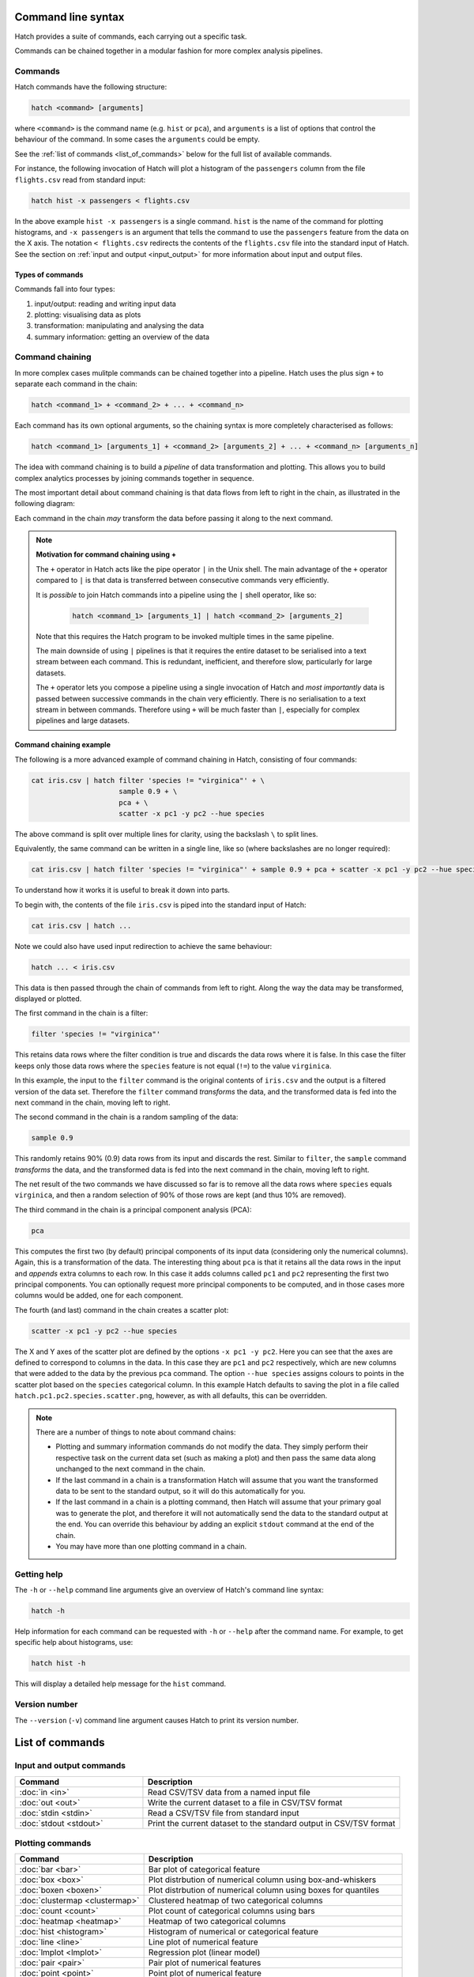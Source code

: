 Command line syntax
*******************

Hatch provides a suite of commands, each carrying out a specific task. 

Commands can be chained together in a modular fashion for more complex analysis pipelines.

.. _single_command:

Commands
========

Hatch commands have the following structure:

.. code-block:: bash

    hatch <command> [arguments]

where ``<command>`` is the command name (e.g. ``hist`` or ``pca``), and ``arguments`` is a list of options that control the behaviour of the command. In some cases the ``arguments`` could be empty.

See the :ref:`list of commands <list_of_commands>` below for the full list of available commands.

For instance, the following invocation of Hatch will plot a histogram of the ``passengers`` column from the file ``flights.csv`` read from standard input:

.. code-block:: bash

    hatch hist -x passengers < flights.csv

In the above example ``hist -x passengers`` is a single command. ``hist`` is the name of the command for plotting histograms, and ``-x passengers`` is an argument that tells the command to use the ``passengers`` feature from the data on the X axis. The notation ``< flights.csv`` redirects the contents of the ``flights.csv`` file into the standard input of Hatch.  See the section on :ref:`input and output <input_output>` for more information about input and output files.

Types of commands
-----------------

Commands fall into four types:

1. input/output: reading and writing input data
2. plotting: visualising data as plots
3. transformation: manipulating and analysing the data
4. summary information: getting an overview of the data 

.. _command_chain:

Command chaining
================

In more complex cases mulitple commands can be chained together into a pipeline. Hatch uses the plus sign ``+`` to separate each command in the chain: 

.. code-block:: bash

    hatch <command_1> + <command_2> + ... + <command_n>

Each command has its own optional arguments, so the chaining syntax is more completely characterised as follows:

.. code-block:: bash

    hatch <command_1> [arguments_1] + <command_2> [arguments_2] + ... + <command_n> [arguments_n]

The idea with command chaining is to build a *pipeline* of data transformation and plotting. This allows you to build complex analytics processes by joining commands together in sequence. 

The most important detail about command chaining is that data flows from left to right in the chain, as illustrated in the following diagram:

.. image:: ../images/hatch_command_chain_data_flow.png
       :align: center
       :alt: Illustration of data flow direction in Hatch command chain 

Each command in the chain *may* transform the data before passing it along to the next command.

.. note::

   **Motivation for command chaining using +**

   The ``+`` operator in Hatch acts like the pipe operator ``|`` in the Unix shell. The main advantage of the ``+`` operator compared to ``|`` is that data is transferred between consecutive commands very efficiently.

   It is *possible* to join Hatch commands into a pipeline using the ``|`` shell operator, like so:
  
    .. code-block:: bash

        hatch <command_1> [arguments_1] | hatch <command_2> [arguments_2] 

   Note that this requires the Hatch program to be invoked multiple times in the same pipeline.

   The main downside of using ``|`` pipelines is that it requires the entire dataset to be serialised into a text stream between each
   command. This is redundant, inefficient, and therefore slow, particularly for large datasets. 

   The ``+`` operator lets you compose a pipeline using a single invocation of Hatch and *most importantly* data is passed between
   successive commands in the chain very efficiently. There is no serialisation to a text stream in between commands. Therefore using ``+`` will
   be much faster than ``|``, especially for complex pipelines and large datasets.


Command chaining example
------------------------

The following is a more advanced example of command chaining in Hatch, consisting of four commands:

.. code-block:: bash

    cat iris.csv | hatch filter 'species != "virginica"' + \
                         sample 0.9 + \
                         pca + \
                         scatter -x pc1 -y pc2 --hue species

The above command is split over multiple lines for clarity, using the backslash ``\`` to split lines.

Equivalently, the same command can be written in a single line, like so (where backslashes are no longer required):

.. code-block:: bash

    cat iris.csv | hatch filter 'species != "virginica"' + sample 0.9 + pca + scatter -x pc1 -y pc2 --hue species

To understand how it works it is useful to break it down into parts.

To begin with, the contents of the file ``iris.csv`` is piped into the standard input of Hatch:

.. code-block:: bash

   cat iris.csv | hatch ... 

Note we could also have used input redirection to achieve the same behaviour:

.. code-block:: bash

   hatch ... < iris.csv

This data is then passed through the chain of commands from left to right. Along the way the data may be transformed, displayed or plotted.

The first command in the chain is a filter:

.. code-block:: bash

   filter 'species != "virginica"' 

This retains data rows where the filter condition is true and discards the data rows where it is false. In this case the filter keeps only those
data rows where the ``species`` feature is not equal (``!=``) to the value ``virginica``. 

In this example, the input to the ``filter`` command is the original contents of
``iris.csv`` and the output is a filtered version of the data set. Therefore the ``filter`` command *transforms* the data, and the transformed
data is fed into the next command in the chain, moving left to right.

The second command in the chain is a random sampling of the data:

.. code-block:: bash

   sample 0.9 

This randomly retains 90% (0.9) data rows from its input and discards the rest. Similar to ``filter``, the ``sample`` command *transforms* the data, and the
transformed data is fed into the next command in the chain, moving left to right.

The net result of the two commands we have discussed so far is to remove all the data rows where ``species`` equals ``virginica``, and then a random selection of
90% of those rows are kept (and thus 10% are removed).

The third command in the chain is a principal component analysis (PCA):

.. code-block:: bash

   pca 

This computes the first two (by default) principal components of its input data (considering only the numerical columns). Again, this is a transformation of
the data. The interesting thing about ``pca`` is that it retains all the data rows in the input and *appends* extra columns to each row. In this case
it adds columns called ``pc1`` and ``pc2`` representing the first two principal components. You can optionally request more principal components to be computed,
and in those cases more columns would be added, one for each component.

The fourth (and last) command in the chain creates a scatter plot:

.. code-block:: bash

    scatter -x pc1 -y pc2 --hue species

The X and Y axes of the scatter plot are defined by the options ``-x pc1 -y pc2``. Here you can see that the axes are defined to correspond to columns in the data. In this
case they are ``pc1`` and ``pc2`` respectively, which are new columns that were added to the data by the previous ``pca`` command. The option ``--hue species`` assigns colours
to points in the scatter plot based on the ``species`` categorical column. In this example 
Hatch defaults to saving the plot in a file called ``hatch.pc1.pc2.species.scatter.png``, however, as with all defaults, this can be overridden.

.. note::

   There are a number of things to note about command chains:

   * Plotting and summary information commands do not modify the data. They simply perform their respective task on the current data set (such as making a plot) and then pass the same data along unchanged to the next command in the chain.
   * If the last command in a chain is a transformation Hatch will assume that you want the transformed data to be sent to the standard output, so it will do this automatically for you.
   * If the last command in a chain is a plotting command, then Hatch will assume that your primary goal was to generate the plot, and therefore it will not automatically send the data to the standard output at the end. You can override
     this behaviour by adding an explicit ``stdout`` command at the end of the chain.
   * You may have more than one plotting command in a chain.

.. _help:

Getting help
============

The ``-h`` or ``--help`` command line arguments give an overview of Hatch's command line syntax:

.. code-block:: bash

    hatch -h

Help information for each command can be requested with ``-h`` or ``--help``
after the command name. For example, to get specific help about histograms, use:

.. code-block:: bash

    hatch hist -h

This will display a detailed help message for the ``hist`` command.

.. _version:

Version number
==============

The ``--version`` (``-v``) command line argument causes Hatch to print its version number.

.. _list_of_commands:

List of commands
****************

Input and output commands
=========================

.. list-table::
   :widths: 1 2
   :header-rows: 1

   * - Command
     - Description
   * - :doc:`in <in>`
     - Read CSV/TSV data from a named input file
   * - :doc:`out <out>`
     - Write the current dataset to a file in CSV/TSV format
   * - :doc:`stdin <stdin>`
     - Read a CSV/TSV file from standard input
   * - :doc:`stdout <stdout>`
     - Print the current dataset to the standard output in CSV/TSV format

Plotting commands
=================

.. list-table::
   :widths: 1 2
   :header-rows: 1

   * - Command 
     - Description
   * - :doc:`bar <bar>`
     - Bar plot of categorical feature
   * - :doc:`box <box>`
     - Plot distrbution of numerical column using box-and-whiskers
   * - :doc:`boxen <boxen>`
     - Plot distrbution of numerical column using boxes for quantiles
   * - :doc:`clustermap <clustermap>`
     - Clustered heatmap of two categorical columns
   * - :doc:`count <count>`
     - Plot count of categorical columns using bars
   * - :doc:`heatmap <heatmap>`
     - Heatmap of two categorical columns
   * - :doc:`hist <histogram>`
     - Histogram of numerical or categorical feature
   * - :doc:`line <line>`
     - Line plot of numerical feature
   * - :doc:`lmplot <lmplot>`
     - Regression plot (linear model)
   * - :doc:`pair <pair>`
     - Pair plot of numerical features
   * - :doc:`point <point>`
     - Point plot of numerical feature
   * - :doc:`scatter <scatter>`
     - Scatter plot of two numerical columns
   * - :doc:`strip <strip>`
     - Plot distrbution of numerical column using dotted strip
   * - :doc:`swarm <swarm>`
     - Plot distrbution of numerical column using dot swarm
   * - :doc:`violin <violin>`
     - Plot distrbution of numerical column using violin

Transformation commands
=======================

.. list-table::
   :widths: 1 2
   :header-rows: 1

   * - Command 
     - Description
   * - :doc:`corr <corr>`
     - Pairwise correlation between numerical columns
   * - :doc:`cut <cut>`
     - Select a subset of columns by name
   * - :doc:`dropna <dropna>`
     - Drop rows or columns containing missing values (NA)
   * - :doc:`eval <eval>`
     - Compute new columns for each row with an expression
   * - :doc:`filter <filter>`
     - Filter rows with a logical expression
   * - :doc:`gmm <gmm>`
     - Gaussian mixture model clustering
   * - :doc:`head <head>`
     - Select the first N rows in the data
   * - :doc:`isnorm <isnorm>`
     - Test whether numerical features differ from a normal distribution
   * - :doc:`kmeans <kmeans>`
     - k-means clustering
   * - :doc:`melt <melt>`
     - Reshape a wide format dataset into a long format dataset
   * - :doc:`outlier <outlier>`
     - Detect outliers in numerical columns using interquartile range
   * - :doc:`pca <pca>`
     - Principal component analysis (PCA)
   * - :doc:`pivot <pivot>`
     - Reshape a long format dataset into a wide format dataset
   * - :doc:`sample <sample>`
     - Randomly sample rows
   * - :doc:`sort <sort>`
     - Sort based on columns in precedence from left to right
   * - :doc:`tail <tail>`
     - Select the last N rows in the data
   * - :doc:`zscore <zscore>`
     - Compute Z-score for numerical columns

Summary information commands
============================

.. list-table::
   :widths: 1 2
   :header-rows: 1

   * - Command 
     - Description
   * - :doc:`describe <describe>`
     - Show summary information about the input data set
   * - :doc:`pretty <pretty>`
     - Pretty print a fragment of the data set
   * - :doc:`unique <unique>`
     - Print the unique values from a column
